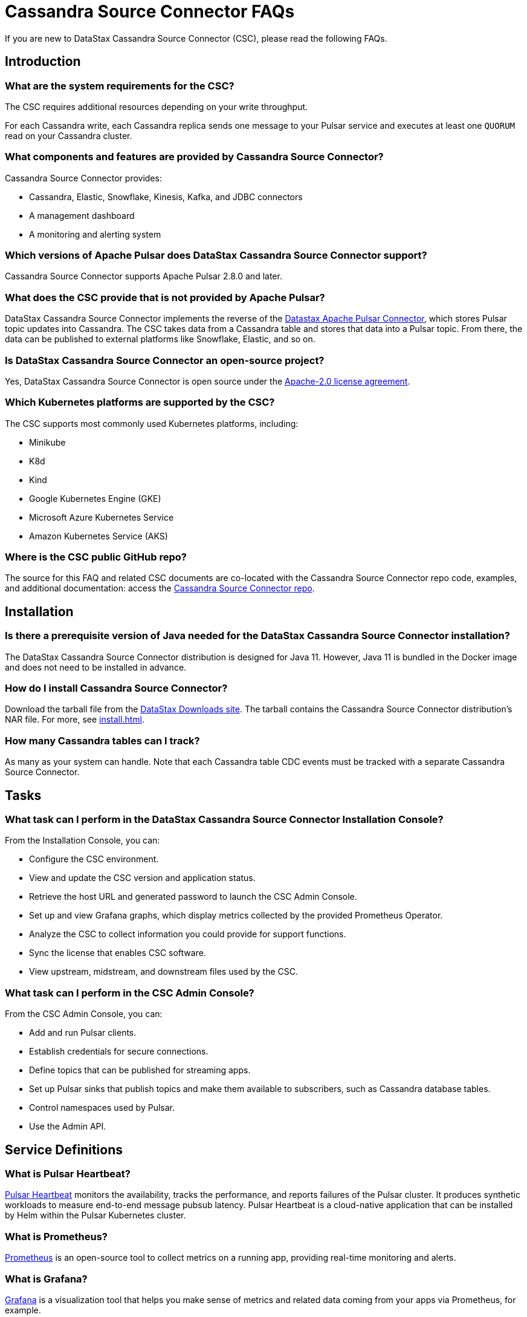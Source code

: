 = Cassandra Source Connector FAQs

If you are new to DataStax Cassandra Source Connector (CSC), please read the following FAQs.

== Introduction

=== What are the system requirements for the CSC?

The CSC requires additional resources depending on your write throughput.

For each Cassandra write, each Cassandra replica sends one message to your Pulsar service and executes at least one `QUORUM` read on your Cassandra cluster.

=== What components and features are provided by Cassandra Source Connector?

Cassandra Source Connector provides:

* Cassandra, Elastic, Snowflake, Kinesis, Kafka, and JDBC connectors
* A management dashboard
* A monitoring and alerting system

=== Which versions of Apache Pulsar does DataStax Cassandra Source Connector support?

Cassandra Source Connector supports Apache Pulsar 2.8.0 and later.

=== What does the CSC provide that is not provided by Apache Pulsar?

DataStax Cassandra Source Connector implements the reverse of the link:https://docs.datastax.com/en/pulsar-connector/1.4/index.html[Datastax Apache Pulsar Connector^], which stores Pulsar topic updates into Cassandra.  The CSC takes data from a Cassandra table and stores that data into a Pulsar topic.  From there, the data can be published to external platforms like Snowflake, Elastic, and so on.

=== Is DataStax Cassandra Source Connector an open-source project?

Yes, DataStax Cassandra Source Connector is open source under the link:https://www.apache.org/licenses/LICENSE-2.0[Apache-2.0 license agreement^].

=== Which Kubernetes platforms are supported by the CSC?

The CSC supports most commonly used Kubernetes platforms, including:

* Minikube
* K8d
* Kind
* Google Kubernetes Engine (GKE)
* Microsoft Azure Kubernetes Service
* Amazon Kubernetes Service (AKS)

[#gitHubRepos]
=== Where is the CSC public GitHub repo?

The source for this FAQ and related CSC documents are co-located with the Cassandra Source Connector repo code, examples, and additional documentation: access the link:https://github.com/datastax/cassandra-source-connector/[Cassandra Source Connector repo^].

== Installation

=== Is there a prerequisite version of Java needed for the DataStax Cassandra Source Connector installation?

The DataStax Cassandra Source Connector distribution is designed for Java 11. However, Java 11 is bundled in the Docker image and does not need to be installed in advance. 

=== How do I install Cassandra Source Connector?

Download the tarball file from the https://downloads.datastax.com/#csc[DataStax Downloads site]. The tarball contains the Cassandra Source Connector distribution's NAR file. For more, see xref:install.adoc[].

=== How many Cassandra tables can I track?

As many as your system can handle.  Note that each Cassandra table CDC events must be tracked with a separate Cassandra Source Connector.

== Tasks

=== What task can I perform in the DataStax Cassandra Source Connector Installation Console?

From the Installation Console, you can:

* Configure the CSC environment.
* View and update the CSC version and application status.
* Retrieve the host URL and generated password to launch the CSC Admin Console.
* Set up and view Grafana graphs, which display metrics collected by the provided Prometheus Operator.
* Analyze the CSC to collect information you could provide for support functions.
* Sync the license that enables CSC software.
* View upstream, midstream, and downstream files used by the CSC.

=== What task can I perform in the CSC Admin Console?

From the CSC Admin Console, you can:

* Add and run Pulsar clients.
* Establish credentials for secure connections.
* Define topics that can be published for streaming apps.
* Set up Pulsar sinks that publish topics and make them available to subscribers, such as Cassandra database tables.
* Control namespaces used by Pulsar.
* Use the Admin API.

== Service Definitions

=== What is Pulsar Heartbeat?

link:https://github.com/datastax/pulsar-heartbeat[Pulsar Heartbeat^] monitors the availability, tracks the performance, and reports failures of the Pulsar cluster. It produces synthetic workloads to measure end-to-end message pubsub latency.  Pulsar Heartbeat is a cloud-native application that can be installed by Helm within the Pulsar Kubernetes cluster.

=== What is Prometheus?

link:https://prometheus.io/docs/introduction/overview/[Prometheus^] is an open-source tool to collect metrics on a running app, providing real-time monitoring and alerts.

=== What is Grafana?

link:https://grafana.com/[Grafana^] is a visualization tool that helps you make sense of metrics and related data coming from your apps via Prometheus, for example.

== Differences with pulsar-sink

=== What are the features provided by Cassandra Source Connector that are not supported in `pulsar-sink`?

* Single record acknowledgement and negative acknowledgements.
* The link:https://pulsar.apache.org/docs/en/2.6.2/io-overview/[Pulsar IO framework] provides many features that are not possible in Kafka, and has different compression formats and auth/security features. The features are handled by Pulsar.

=== What features are missing in Cassandra Source Connector that are provided in pulsar-sink?

* No support for `tinyint` (`int8bit`) and `smallint` (`int16bit`).
* The key is always a string, but you can write JSON inside of it. This is supported by pulsar-sink, but not Pulsar IO.
* The value of a “message property” is always a string. For example, you cannot map the message property to `__ttl` or to `__timestamp`.
* Field names inside structures must be valid for Avro, even in case of JSON structures. For example, field names like `Int.field` (with dot) or `int field` (with space) are not valid.

== APIs

=== What client APIs does Cassandra Source Connector provide?

The same client APIs are available for CSC as for Apache Pulsar. See link:https://pulsar.apache.org/docs/en/client-libraries/[Pulsar client libraries].

== Next

If you haven't already, try the CSC for yourself to consume data from a Cassandra table and transmit the updates into a Pulsar topic. See xref:install.adoc[].
